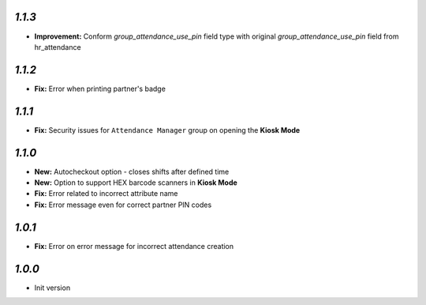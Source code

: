 `1.1.3`
-------

- **Improvement:** Conform `group_attendance_use_pin` field type with original `group_attendance_use_pin` field from hr_attendance

`1.1.2`
-------

- **Fix:** Error when printing partner's badge

`1.1.1`
-------

- **Fix:** Security issues for ``Attendance Manager`` group on opening the **Kiosk Mode**

`1.1.0`
-------

- **New:** Autocheckout option - closes shifts after defined time
- **New:** Option to support HEX barcode scanners in **Kiosk Mode**
- **Fix:** Error related to incorrect attribute name
- **Fix:** Error message even for correct partner PIN codes

`1.0.1`
-------

- **Fix:** Error on error message for incorrect attendance creation

`1.0.0`
-------

- Init version
